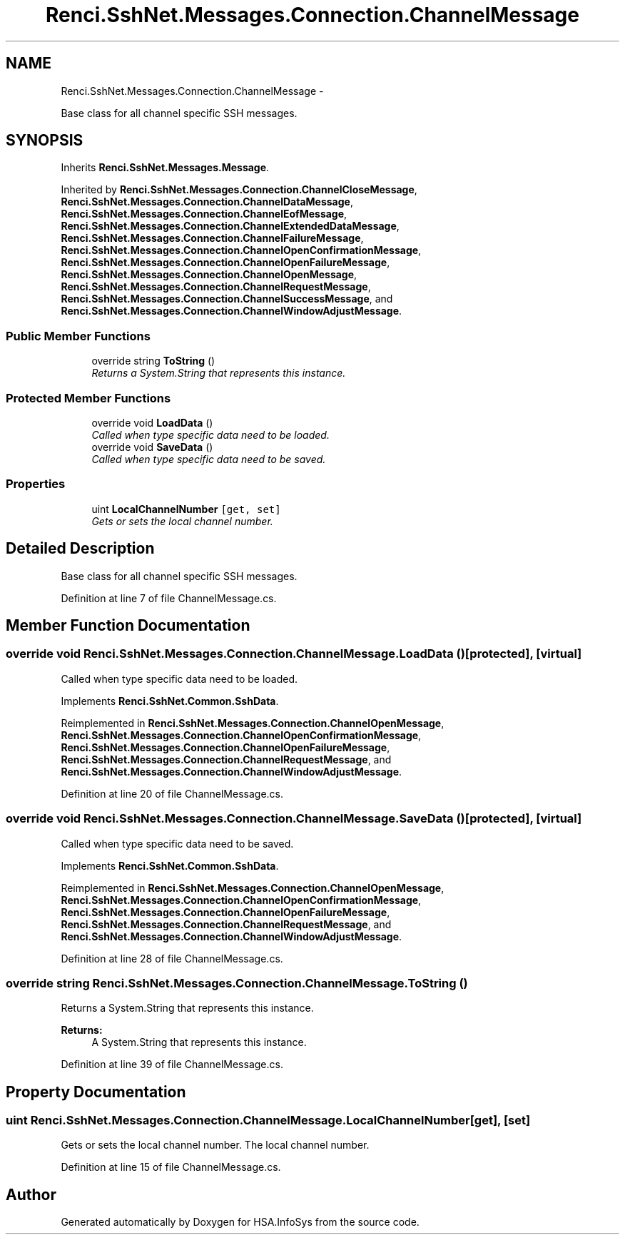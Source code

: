 .TH "Renci.SshNet.Messages.Connection.ChannelMessage" 3 "Fri Jul 5 2013" "Version 1.0" "HSA.InfoSys" \" -*- nroff -*-
.ad l
.nh
.SH NAME
Renci.SshNet.Messages.Connection.ChannelMessage \- 
.PP
Base class for all channel specific SSH messages\&.  

.SH SYNOPSIS
.br
.PP
.PP
Inherits \fBRenci\&.SshNet\&.Messages\&.Message\fP\&.
.PP
Inherited by \fBRenci\&.SshNet\&.Messages\&.Connection\&.ChannelCloseMessage\fP, \fBRenci\&.SshNet\&.Messages\&.Connection\&.ChannelDataMessage\fP, \fBRenci\&.SshNet\&.Messages\&.Connection\&.ChannelEofMessage\fP, \fBRenci\&.SshNet\&.Messages\&.Connection\&.ChannelExtendedDataMessage\fP, \fBRenci\&.SshNet\&.Messages\&.Connection\&.ChannelFailureMessage\fP, \fBRenci\&.SshNet\&.Messages\&.Connection\&.ChannelOpenConfirmationMessage\fP, \fBRenci\&.SshNet\&.Messages\&.Connection\&.ChannelOpenFailureMessage\fP, \fBRenci\&.SshNet\&.Messages\&.Connection\&.ChannelOpenMessage\fP, \fBRenci\&.SshNet\&.Messages\&.Connection\&.ChannelRequestMessage\fP, \fBRenci\&.SshNet\&.Messages\&.Connection\&.ChannelSuccessMessage\fP, and \fBRenci\&.SshNet\&.Messages\&.Connection\&.ChannelWindowAdjustMessage\fP\&.
.SS "Public Member Functions"

.in +1c
.ti -1c
.RI "override string \fBToString\fP ()"
.br
.RI "\fIReturns a System\&.String that represents this instance\&. \fP"
.in -1c
.SS "Protected Member Functions"

.in +1c
.ti -1c
.RI "override void \fBLoadData\fP ()"
.br
.RI "\fICalled when type specific data need to be loaded\&. \fP"
.ti -1c
.RI "override void \fBSaveData\fP ()"
.br
.RI "\fICalled when type specific data need to be saved\&. \fP"
.in -1c
.SS "Properties"

.in +1c
.ti -1c
.RI "uint \fBLocalChannelNumber\fP\fC [get, set]\fP"
.br
.RI "\fIGets or sets the local channel number\&. \fP"
.in -1c
.SH "Detailed Description"
.PP 
Base class for all channel specific SSH messages\&. 


.PP
Definition at line 7 of file ChannelMessage\&.cs\&.
.SH "Member Function Documentation"
.PP 
.SS "override void Renci\&.SshNet\&.Messages\&.Connection\&.ChannelMessage\&.LoadData ()\fC [protected]\fP, \fC [virtual]\fP"

.PP
Called when type specific data need to be loaded\&. 
.PP
Implements \fBRenci\&.SshNet\&.Common\&.SshData\fP\&.
.PP
Reimplemented in \fBRenci\&.SshNet\&.Messages\&.Connection\&.ChannelOpenMessage\fP, \fBRenci\&.SshNet\&.Messages\&.Connection\&.ChannelOpenConfirmationMessage\fP, \fBRenci\&.SshNet\&.Messages\&.Connection\&.ChannelOpenFailureMessage\fP, \fBRenci\&.SshNet\&.Messages\&.Connection\&.ChannelRequestMessage\fP, and \fBRenci\&.SshNet\&.Messages\&.Connection\&.ChannelWindowAdjustMessage\fP\&.
.PP
Definition at line 20 of file ChannelMessage\&.cs\&.
.SS "override void Renci\&.SshNet\&.Messages\&.Connection\&.ChannelMessage\&.SaveData ()\fC [protected]\fP, \fC [virtual]\fP"

.PP
Called when type specific data need to be saved\&. 
.PP
Implements \fBRenci\&.SshNet\&.Common\&.SshData\fP\&.
.PP
Reimplemented in \fBRenci\&.SshNet\&.Messages\&.Connection\&.ChannelOpenMessage\fP, \fBRenci\&.SshNet\&.Messages\&.Connection\&.ChannelOpenConfirmationMessage\fP, \fBRenci\&.SshNet\&.Messages\&.Connection\&.ChannelOpenFailureMessage\fP, \fBRenci\&.SshNet\&.Messages\&.Connection\&.ChannelRequestMessage\fP, and \fBRenci\&.SshNet\&.Messages\&.Connection\&.ChannelWindowAdjustMessage\fP\&.
.PP
Definition at line 28 of file ChannelMessage\&.cs\&.
.SS "override string Renci\&.SshNet\&.Messages\&.Connection\&.ChannelMessage\&.ToString ()"

.PP
Returns a System\&.String that represents this instance\&. 
.PP
\fBReturns:\fP
.RS 4
A System\&.String that represents this instance\&. 
.RE
.PP

.PP
Definition at line 39 of file ChannelMessage\&.cs\&.
.SH "Property Documentation"
.PP 
.SS "uint Renci\&.SshNet\&.Messages\&.Connection\&.ChannelMessage\&.LocalChannelNumber\fC [get]\fP, \fC [set]\fP"

.PP
Gets or sets the local channel number\&. The local channel number\&. 
.PP
Definition at line 15 of file ChannelMessage\&.cs\&.

.SH "Author"
.PP 
Generated automatically by Doxygen for HSA\&.InfoSys from the source code\&.
